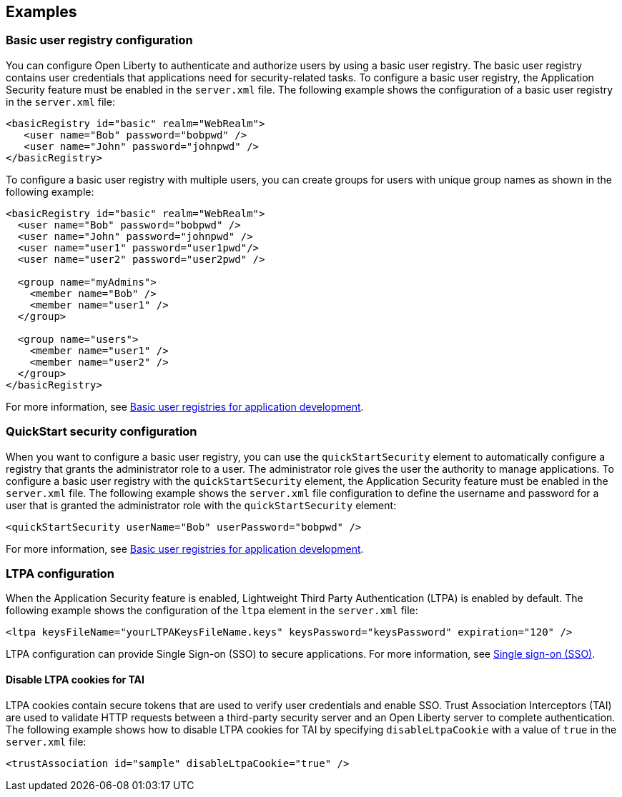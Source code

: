 
== Examples

=== Basic user registry configuration
You can configure Open Liberty to authenticate and authorize users by using a basic user registry. The basic user registry contains user credentials that applications need for security-related tasks. To configure a basic user registry, the Application Security feature must be enabled in the `server.xml` file. The following example shows the configuration of a basic user registry in the `server.xml` file:
[source,xml]
----
<basicRegistry id="basic" realm="WebRealm">
   <user name="Bob" password="bobpwd" />
   <user name="John" password="johnpwd" />
</basicRegistry>
----

To configure a basic user registry with multiple users, you can create groups for users with unique group names as shown in the following example:
[source,xml]
----
<basicRegistry id="basic" realm="WebRealm">
  <user name="Bob" password="bobpwd" />
  <user name="John" password="johnpwd" />
  <user name="user1" password="user1pwd"/>
  <user name="user2" password="user2pwd" />

  <group name="myAdmins">
    <member name="Bob" />
    <member name="user1" />
  </group>

  <group name="users">
    <member name="user1" />
    <member name="user2" />
  </group>
</basicRegistry>
----

For more information, see link:/docs/ref/general/#basic-user-registries-application-development.html[Basic user registries for application development].

=== QuickStart security configuration
When you want to configure a basic user registry, you can use the `quickStartSecurity` element to automatically configure a registry that grants the administrator role to a user. The administrator role gives the user the authority to manage applications. To configure a basic user registry with the `quickStartSecurity` element, the Application Security feature must be enabled in the `server.xml` file. The following example shows the `server.xml` file configuration to define the username and password for a user that is granted the administrator role with the `quickStartSecurity` element:
[source,xml]
----
<quickStartSecurity userName="Bob" userPassword="bobpwd" />
----
For more information, see link:/docs/ref/general/#basic-user-registries-application-development.html[Basic user registries for application development].

=== LTPA configuration
When the Application Security feature is enabled, Lightweight Third Party Authentication (LTPA) is enabled by default. The following example shows the configuration of the `ltpa` element in the `server.xml` file:
[source,xml]
----
<ltpa keysFileName="yourLTPAKeysFileName.keys" keysPassword="keysPassword" expiration="120" />
----

LTPA configuration can provide Single Sign-on (SSO) to secure applications. For more information, see link:/docs/ref/general/#single-sign-on.html[Single sign-on (SSO)].

==== Disable LTPA cookies for TAI
LTPA cookies contain secure tokens that are used to verify user credentials and enable SSO. Trust Association Interceptors (TAI) are used to validate HTTP requests between a third-party security server and an Open Liberty server to complete authentication.  The following example shows how to disable LTPA cookies for TAI by specifying `disableLtpaCookie` with a value of `true` in the `server.xml` file:
[source,xml]
----
<trustAssociation id="sample" disableLtpaCookie="true" />
----
